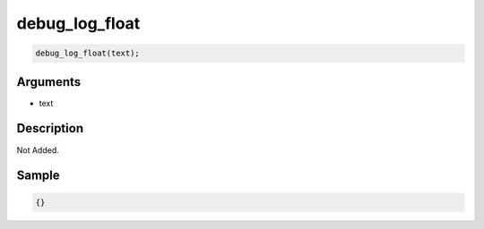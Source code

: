 debug_log_float
========================

.. code-block:: text

	debug_log_float(text);


Arguments
------------

* text

Description
-------------

Not Added.

Sample
-------------

.. code-block:: json

	{}

